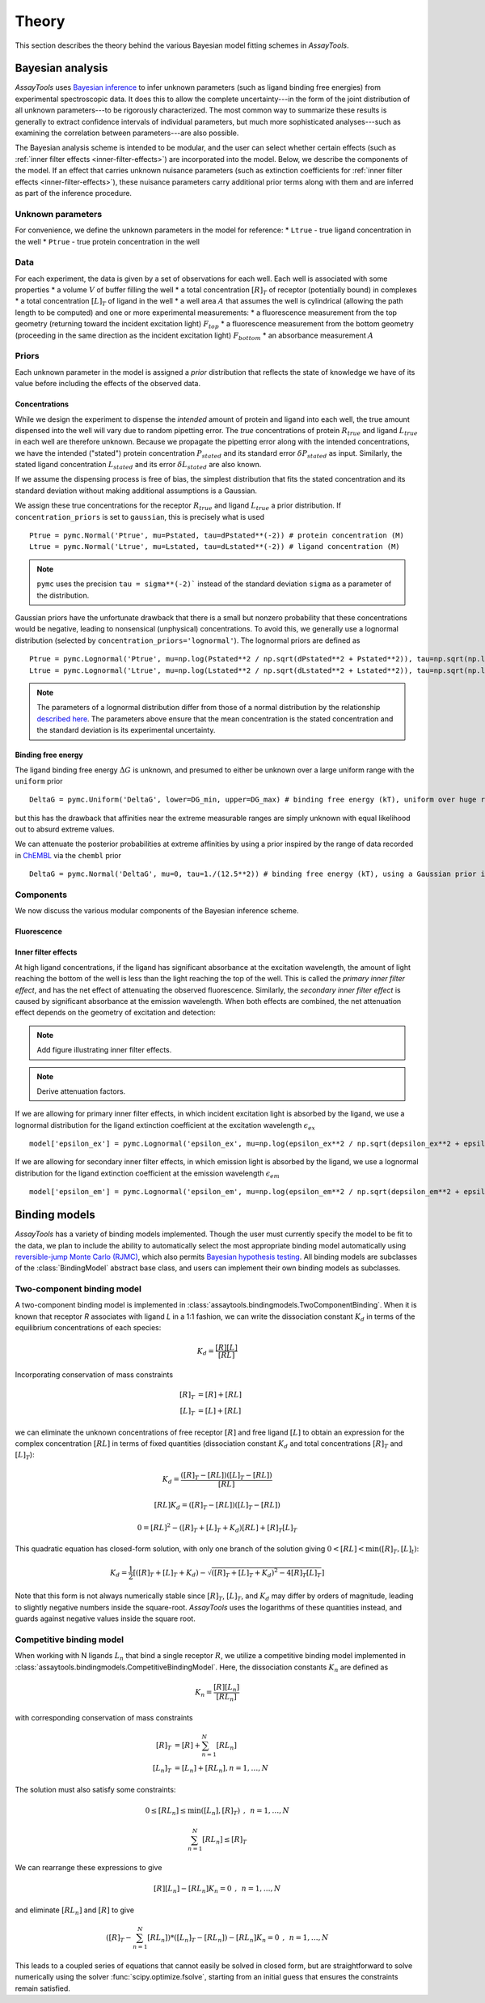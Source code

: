 .. _theory:

******
Theory
******

This section describes the theory behind the various Bayesian model fitting schemes in `AssayTools`.

Bayesian analysis
=================

`AssayTools` uses `Bayesian inference <https://en.wikipedia.org/wiki/Bayesian_inference>`_ to infer unknown parameters (such as ligand binding free energies) from experimental spectroscopic data.
It does this to allow the complete uncertainty---in the form of the joint distribution of all unknown parameters---to be rigorously characterized.
The most common way to summarize these results is generally to extract confidence intervals of individual parameters, but much more sophisticated analyses---such as examining the correlation between parameters---are also possible.

The Bayesian analysis scheme is intended to be modular, and the user can select whether certain effects (such as :ref:`inner filter effects <inner-filter-effects>`) are incorporated into the model.
Below, we describe the components of the model.
If an effect that carries unknown nuisance parameters (such as extinction coefficients for :ref:`inner filter effects <inner-filter-effects>`), these nuisance parameters carry additional prior terms along with them and are inferred as part of the inference procedure.

Unknown parameters
------------------
.. _parameters:

For convenience, we define the unknown parameters in the model for reference:
* ``Ltrue`` - true ligand concentration in the well
* ``Ptrue`` - true protein concentration in the well

Data
----
.. _data:

For each experiment, the data is given by a set of observations for each well.
Each well is associated with some properties
* a volume :math:`V` of buffer filling the well
* a total concentration :math:`[R]_T` of receptor (potentially bound) in complexes
* a total concentration :math:`[L]_T` of ligand in the well
* a well area :math:`A` that assumes the well is cylindrical (allowing the path length to be computed)
and one or more experimental measurements:
* a fluorescence measurement from the top geometry (returning toward the incident excitation light) :math:`F_{top}`
* a fluorescence measurement from the bottom geometry (proceeding in the same direction as the incident excitation light) :math:`F_{bottom}`
* an absorbance measurement :math:`A`

Priors
------
.. _priors:

Each unknown parameter in the model is assigned a *prior* distribution that reflects the state of knowledge we have of its value before including the effects of the observed data.

Concentrations
^^^^^^^^^^^^^^

While we design the experiment to dispense the *intended* amount of protein and ligand into each well, the true amount dispensed into the well will vary due to random pipetting error.
The *true* concentrations of protein :math:`R_{true}` and ligand :math:`L_{true}` in each well are therefore unknown.
Because we propagate the pipetting error along with the intended concentrations, we have the intended ("stated") protein concentration :math:`P_{stated}` and its standard error :math:`\delta P_{stated}` as input.
Similarly, the stated ligand concentration :math:`L_{stated}` and its error :math:`\delta L_{stated}` are also known.

If we assume the dispensing process is free of bias, the simplest distribution that fits the stated concentration and its standard deviation without making additional assumptions is a Gaussian.

We assign these true concentrations for the receptor :math:`R_{true}` and ligand :math:`L_{true}` a prior distribution.
If ``concentration_priors`` is set to ``gaussian``, this is precisely what is used ::

  Ptrue = pymc.Normal('Ptrue', mu=Pstated, tau=dPstated**(-2)) # protein concentration (M)
  Ltrue = pymc.Normal('Ltrue', mu=Lstated, tau=dLstated**(-2)) # ligand concentration (M)

.. note:: ``pymc`` uses the precision ``tau = sigma**(-2)``` instead of the standard deviation ``sigma`` as a parameter of the distribution.

Gaussian priors have the unfortunate drawback that there is a small but nonzero probability that these concentrations would be negative, leading to nonsensical (unphysical) concentrations.
To avoid this, we generally use a lognormal distribution (selected by ``concentration_priors='lognormal'``).
The lognormal priors are defined as ::

  Ptrue = pymc.Lognormal('Ptrue', mu=np.log(Pstated**2 / np.sqrt(dPstated**2 + Pstated**2)), tau=np.sqrt(np.log(1.0 + (dPstated/Pstated)**2))**(-2)) # protein concentration (M)
  Ltrue = pymc.Lognormal('Ltrue', mu=np.log(Lstated**2 / np.sqrt(dLstated**2 + Lstated**2)), tau=np.sqrt(np.log(1.0 + (dLstated/Lstated)**2))**(-2)) # ligand concentration (M)

.. note:: The parameters of a lognormal distribution differ from those of a normal distribution by the relationship `described here <https://en.wikipedia.org/wiki/Log-normal_distribution>`_. The parameters above ensure that the mean concentration is the stated concentration and the standard deviation is its experimental uncertainty.

Binding free energy
^^^^^^^^^^^^^^^^^^^

The ligand binding free energy :math:`\Delta G` is unknown, and presumed to either be unknown over a large uniform range with the ``uniform`` prior ::

  DeltaG = pymc.Uniform('DeltaG', lower=DG_min, upper=DG_max) # binding free energy (kT), uniform over huge range

but this has the drawback that affinities near the extreme measurable ranges are simply unknown with equal likelihood out to absurd extreme values.

We can attenuate the posterior probabilities at extreme affinities by using a prior inspired by the range of data recorded in `ChEMBL <https://www.ebi.ac.uk/chembl/>`_ via the ``chembl`` prior ::

  DeltaG = pymc.Normal('DeltaG', mu=0, tau=1./(12.5**2)) # binding free energy (kT), using a Gaussian prior inspired by ChEMBL

Components
----------

We now discuss the various modular components of the Bayesian inference scheme.

Fluorescence
^^^^^^^^^^^^



Inner filter effects
^^^^^^^^^^^^^^^^^^^^
.. _inner-filter-effects:

At high ligand concentrations, if the ligand has significant absorbance at the excitation wavelength, the amount of light reaching the bottom of the well is less than the light reaching the top of the well.
This is called the *primary inner filter effect*, and has the net effect of attenuating the observed fluorescence.
Similarly, the *secondary inner filter effect* is caused by significant absorbance at the emission wavelength.
When both effects are combined, the net attenuation effect depends on the geometry of excitation and detection:

.. note:: Add figure illustrating inner filter effects.

.. note:: Derive attenuation factors.

If we are allowing for primary inner filter effects, in which incident excitation light is absorbed by the ligand, we use a lognormal distribution for the ligand extinction coefficient at the excitation wavelength :math:`\epsilon_{ex}` ::

  model['epsilon_ex'] = pymc.Lognormal('epsilon_ex', mu=np.log(epsilon_ex**2 / np.sqrt(depsilon_ex**2 + epsilon_ex**2)), tau=np.sqrt(np.log(1.0 + (depsilon_ex/epsilon_ex)**2))**(-2)) # prior is centered on measured extinction coefficient

If we are allowing for secondary inner filter effects, in which emission light is absorbed by the ligand, we use a lognormal distribution for the ligand extinction coefficient at the emission wavelength :math:`\epsilon_{em}` ::

  model['epsilon_em'] = pymc.Lognormal('epsilon_em', mu=np.log(epsilon_em**2 / np.sqrt(depsilon_em**2 + epsilon_em**2)), tau=np.sqrt(np.log(1.0 + (depsilon_em/epsilon_em)**2))**(-2)) # prior is centered on measured extinction coefficient

Binding models
==============

`AssayTools` has a variety of binding models implemented.
Though the user must currently specify the model to be fit to the data, we plan to include the ability to automatically select the most appropriate binding model automatically using `reversible-jump Monte Carlo (RJMC) <https://en.wikipedia.org/wiki/Reversible-jump_Markov_chain_Monte_Carlo>`_, which also permits `Bayesian hypothesis testing <https://en.wikipedia.org/wiki/Bayes_factor>`_.
All binding models are subclasses of the :class:`BindingModel` abstract base class, and users can implement their own binding models as subclasses.

Two-component binding model
---------------------------

A two-component binding model is implemented in :class:`assaytools.bindingmodels.TwoComponentBinding`.
When it is known that receptor `R` associates with ligand `L` in a 1:1 fashion, we can write the dissociation constant :math:`K_d` in terms of the equilibrium concentrations of each species:

.. math::

   K_d = \frac{[R][L]}{[RL]}

Incorporating conservation of mass constraints

.. math::

   [R]_T &= [R] + [RL] \\
   [L]_T &= [L] + [RL]

we can eliminate the unknown concentrations of free receptor :math:`[R]` and free ligand :math:`[L]` to obtain an expression for the complex concentration :math:`[RL]` in terms of fixed quantities (dissociation constant :math:`K_d` and total concentrations :math:`[R]_T` and :math:`[L]_T`):

.. math::

   K_d = \frac{([R]_T - [RL]) ([L]_T - [RL])}{[RL]}

   [RL] K_d = ([R]_T - [RL]) ([L]_T - [RL])

   0 = [RL]^2 - ([R]_T + [L]_T + K_d) [RL] + [R]_T [L]_T

This quadratic equation has closed-form solution, with only one branch of the solution giving :math:`0 < [RL] < \min([R]_T, [L]_t)`:

.. math::

   K_d = \frac{1}{2} \left[ ([R]_T + [L]_T + K_d) - \sqrt{([R]_T + [L]_T + K_d)^2 - 4 [R]_T [L]_T} \right]

Note that this form is not always numerically stable since :math:`[R]_T`, :math:`[L]_T`, and :math:`K_d` may differ by orders of magnitude, leading to slightly negative numbers inside the square-root.
`AssayTools` uses the logarithms of these quantities instead, and guards against negative values inside the square root.

Competitive binding model
-------------------------

When working with N ligands :math:`L_n` that bind a single receptor :math:`R`, we utilize a competitive binding model implemented in :class:`assaytools.bindingmodels.CompetitiveBindingModel`.
Here, the dissociation constants :math:`K_n` are defined as

.. math::

   K_n = \frac{[R][L_n]}{[RL_n]}

with corresponding conservation of mass constraints

.. math::

   [R]_T &= [R] + \sum_{n=1}^N [RL_n] \\
   [L_n]_T &= [L_n] + [RL_n], n = 1,\ldots, N

The solution must also satisfy some constraints:

.. math::

   0 \le [RL_n] \le \min([L_n], [R]_T) \:\:,\:\: n = 1,\ldots,N

   \sum_{n=1}^N [RL_n] \le [R]_T

We can rearrange these expressions to give

.. math::

   [R][L_n] - [RL_n] K_n = 0  \:\:,\:\: n = 1, \ldots, N

and eliminate :math:`[RL_n]` and :math:`[R]` to give

.. math::

   \left( [R]_T - \sum_{n=1}^N [RL_n] \right) * ([L_n]_T - [RL_n]) - [RL_n] K_n = 0  \:\:,\:\: n = 1, \ldots, N

This leads to a coupled series of equations that cannot easily be solved in closed form, but are straightforward to solve numerically using the solver :func:`scipy.optimize.fsolve`, starting from an initial guess that ensures the constraints remain satisfied.
